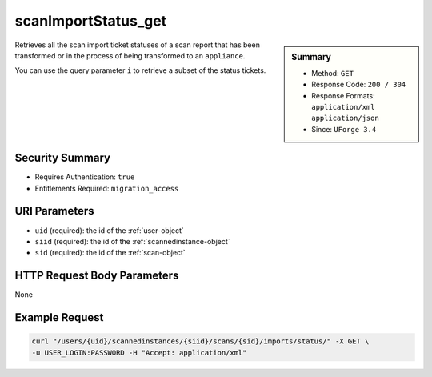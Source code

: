 .. Copyright (c) 2007-2016 UShareSoft, All rights reserved

.. _scanImportStatus-get:

scanImportStatus_get
--------------------

.. function:: GET /users/{uid}/scannedinstances/{siid}/scans/{sid}/imports/status/

.. sidebar:: Summary

	* Method: ``GET``
	* Response Code: ``200 / 304``
	* Response Formats: ``application/xml`` ``application/json``
	* Since: ``UForge 3.4``

Retrieves all the scan import ticket statuses of a scan report that has been transformed or in the process of being transformed to an ``appliance``. 

You can use the query parameter ``i`` to retrieve a subset of the status tickets.

Security Summary
~~~~~~~~~~~~~~~~

* Requires Authentication: ``true``
* Entitlements Required: ``migration_access``

URI Parameters
~~~~~~~~~~~~~~

* ``uid`` (required): the id of the :ref:`user-object`
* ``siid`` (required): the id of the :ref:`scannedinstance-object`
* ``sid`` (required): the id of the :ref:`scan-object`

HTTP Request Body Parameters
~~~~~~~~~~~~~~~~~~~~~~~~~~~~

None

Example Request
~~~~~~~~~~~~~~~

.. code-block:: bash

	curl "/users/{uid}/scannedinstances/{siid}/scans/{sid}/imports/status/" -X GET \
	-u USER_LOGIN:PASSWORD -H "Accept: application/xml"

.. seealso::

	 * :ref:`scannedinstance-object`
	 * :ref:`scan-object`
	 * :ref:`scanimport-object`
	 * :ref:`appliance-object`
	 * :ref:`machinescaninstance-api-resources`
	 * :ref:`machinescan-api-resources`
	 * :ref:`scanImport-getAll`
	 * :ref:`scanImport-delete`
	 * :ref:`scanImport-cancel`
	 * :ref:`scan-import`
